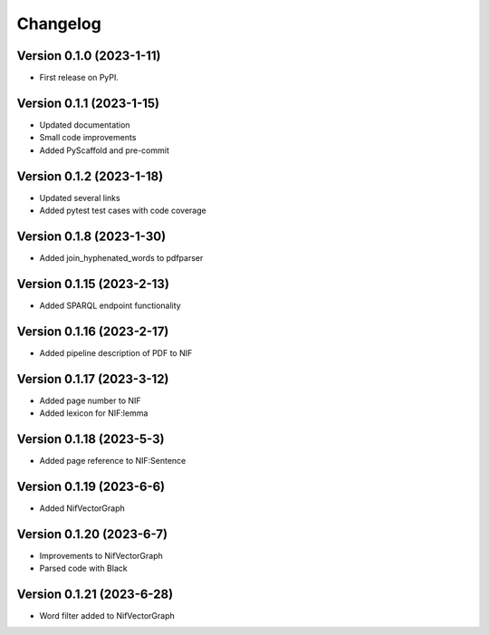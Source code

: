 =========
Changelog
=========

Version 0.1.0 (2023-1-11)
=========================

* First release on PyPI.

Version 0.1.1 (2023-1-15)
=========================

* Updated documentation
* Small code improvements
* Added PyScaffold and pre-commit

Version 0.1.2 (2023-1-18)
=========================

* Updated several links
* Added pytest test cases with code coverage

Version 0.1.8 (2023-1-30)
=========================

* Added join_hyphenated_words to pdfparser

Version 0.1.15 (2023-2-13)
==========================

* Added SPARQL endpoint functionality

Version 0.1.16 (2023-2-17)
==========================

* Added pipeline description of PDF to NIF

Version 0.1.17 (2023-3-12)
==========================

* Added page number to NIF
* Added lexicon for NIF:lemma

Version 0.1.18 (2023-5-3)
=========================

* Added page reference to NIF:Sentence

Version 0.1.19 (2023-6-6)
=========================

* Added NifVectorGraph

Version 0.1.20 (2023-6-7)
=========================

* Improvements to NifVectorGraph
* Parsed code with Black

Version 0.1.21 (2023-6-28)
==========================

* Word filter added to NifVectorGraph
